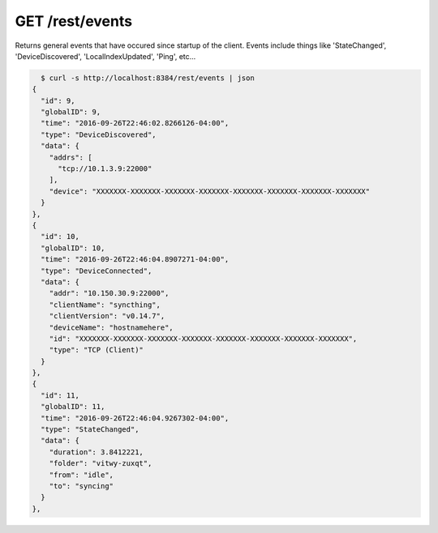 GET /rest/events
================

Returns general events that have occured since startup of the client.
Events include things like 'StateChanged', 'DeviceDiscovered',
'LocalIndexUpdated', 'Ping', etc...

.. code-block:: bash

    $ curl -s http://localhost:8384/rest/events | json
  {
    "id": 9,
    "globalID": 9,
    "time": "2016-09-26T22:46:02.8266126-04:00",
    "type": "DeviceDiscovered",
    "data": {
      "addrs": [
        "tcp://10.1.3.9:22000"
      ],
      "device": "XXXXXXX-XXXXXXX-XXXXXXX-XXXXXXX-XXXXXXX-XXXXXXX-XXXXXXX-XXXXXXX"
    }
  },
  {
    "id": 10,
    "globalID": 10,
    "time": "2016-09-26T22:46:04.8907271-04:00",
    "type": "DeviceConnected",
    "data": {
      "addr": "10.150.30.9:22000",
      "clientName": "syncthing",
      "clientVersion": "v0.14.7",
      "deviceName": "hostnamehere",
      "id": "XXXXXXX-XXXXXXX-XXXXXXX-XXXXXXX-XXXXXXX-XXXXXXX-XXXXXXX-XXXXXXX",
      "type": "TCP (Client)"
    }
  },
  {
    "id": 11,
    "globalID": 11,
    "time": "2016-09-26T22:46:04.9267302-04:00",
    "type": "StateChanged",
    "data": {
      "duration": 3.8412221,
      "folder": "vitwy-zuxqt",
      "from": "idle",
      "to": "syncing"
    }
  },
